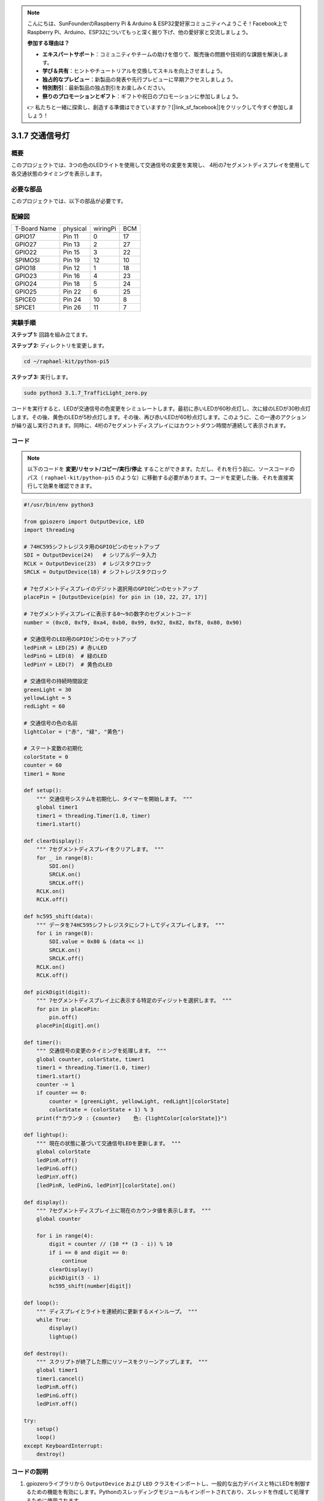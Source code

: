 .. note::

    こんにちは、SunFounderのRaspberry Pi & Arduino & ESP32愛好家コミュニティへようこそ！Facebook上でRaspberry Pi、Arduino、ESP32についてもっと深く掘り下げ、他の愛好家と交流しましょう。

    **参加する理由は？**

    - **エキスパートサポート**：コミュニティやチームの助けを借りて、販売後の問題や技術的な課題を解決します。
    - **学び＆共有**：ヒントやチュートリアルを交換してスキルを向上させましょう。
    - **独占的なプレビュー**：新製品の発表や先行プレビューに早期アクセスしましょう。
    - **特別割引**：最新製品の独占割引をお楽しみください。
    - **祭りのプロモーションとギフト**：ギフトや祝日のプロモーションに参加しましょう。

    👉 私たちと一緒に探索し、創造する準備はできていますか？[|link_sf_facebook|]をクリックして今すぐ参加しましょう！

.. _py_pi5_traffic:

3.1.7 交通信号灯
========================

概要
---------------

このプロジェクトでは、3つの色のLEDライトを使用して交通信号の変更を実現し、
4桁の7セグメントディスプレイを使用して各交通状態のタイミングを表示します。

必要な部品
------------------------------

このプロジェクトでは、以下の部品が必要です。

.. image:: ../python_pi5/img/4.1.12_traffic_light_list.png
    :width: 800
    :align: center


配線図
--------------------

============ ======== ======== ===
T-Board Name physical wiringPi BCM
GPIO17       Pin 11   0        17
GPIO27       Pin 13   2        27
GPIO22       Pin 15   3        22
SPIMOSI      Pin 19   12       10
GPIO18       Pin 12   1        18
GPIO23       Pin 16   4        23
GPIO24       Pin 18   5        24
GPIO25       Pin 22   6        25
SPICE0       Pin 24   10       8
SPICE1       Pin 26   11       7
============ ======== ======== ===

.. image:: ../python_pi5/img/4.1.12_traffic_light_schematic.png
   :align: center

実験手順
------------------------

**ステップ 1:** 回路を組み立てます。

.. image:: ../python_pi5/img/4.1.12_traffic_light_circuit.png

**ステップ 2:** ディレクトリを変更します。

.. raw:: html

   <run></run>

.. code-block::

    cd ~/raphael-kit/python-pi5

**ステップ 3:** 実行します。

.. raw:: html

   <run></run>

.. code-block::

    sudo python3 3.1.7_TrafficLight_zero.py

コードを実行すると、LEDが交通信号の色変更をシミュレートします。最初に赤いLEDが60秒点灯し、次に緑のLEDが30秒点灯します。その後、黄色のLEDが5秒点灯します。その後、再び赤いLEDが60秒点灯します。このように、この一連のアクションが繰り返し実行されます。同時に、4桁の7セグメントディスプレイにはカウントダウン時間が連続して表示されます。

コード
----------

.. note::
    以下のコードを **変更/リセット/コピー/実行/停止** することができます。ただし、それを行う前に、ソースコードのパス（ ``raphael-kit/python-pi5`` のような）に移動する必要があります。コードを変更した後、それを直接実行して効果を確認できます。

.. raw:: html

    <run></run>

.. code-block:: python

   #!/usr/bin/env python3

   from gpiozero import OutputDevice, LED
   import threading

   # 74HC595シフトレジスタ用のGPIOピンのセットアップ
   SDI = OutputDevice(24)   # シリアルデータ入力
   RCLK = OutputDevice(23)  # レジスタクロック
   SRCLK = OutputDevice(18) # シフトレジスタクロック

   # 7セグメントディスプレイのデジット選択用のGPIOピンのセットアップ
   placePin = [OutputDevice(pin) for pin in (10, 22, 27, 17)]

   # 7セグメントディスプレイに表示する0〜9の数字のセグメントコード
   number = (0xc0, 0xf9, 0xa4, 0xb0, 0x99, 0x92, 0x82, 0xf8, 0x80, 0x90)

   # 交通信号のLED用のGPIOピンのセットアップ
   ledPinR = LED(25) # 赤いLED
   ledPinG = LED(8)  # 緑のLED
   ledPinY = LED(7)  # 黄色のLED

   # 交通信号の持続時間設定
   greenLight = 30
   yellowLight = 5
   redLight = 60

   # 交通信号の色の名前
   lightColor = ("赤", "緑", "黄色")

   # ステート変数の初期化
   colorState = 0
   counter = 60
   timer1 = None

   def setup():
       """ 交通信号システムを初期化し、タイマーを開始します。 """
       global timer1
       timer1 = threading.Timer(1.0, timer)
       timer1.start()

   def clearDisplay():
       """ 7セグメントディスプレイをクリアします。 """
       for _ in range(8):
           SDI.on()
           SRCLK.on()
           SRCLK.off()
       RCLK.on()
       RCLK.off()

   def hc595_shift(data):
       """ データを74HC595シフトレジスタにシフトしてディスプレイします。 """
       for i in range(8):
           SDI.value = 0x80 & (data << i)
           SRCLK.on()
           SRCLK.off()
       RCLK.on()
       RCLK.off()

   def pickDigit(digit):
       """ 7セグメントディスプレイ上に表示する特定のディジットを選択します。 """
       for pin in placePin:
           pin.off()
       placePin[digit].on()

   def timer():
       """ 交通信号の変更のタイミングを処理します。 """
       global counter, colorState, timer1
       timer1 = threading.Timer(1.0, timer)
       timer1.start()
       counter -= 1
       if counter == 0:
           counter = [greenLight, yellowLight, redLight][colorState]
           colorState = (colorState + 1) % 3
       print(f"カウンタ : {counter}    色: {lightColor[colorState]}")

   def lightup():
       """ 現在の状態に基づいて交通信号LEDを更新します。 """
       global colorState
       ledPinR.off()
       ledPinG.off()
       ledPinY.off()
       [ledPinR, ledPinG, ledPinY][colorState].on()

   def display():
       """ 7セグメントディスプレイ上に現在のカウンタ値を表示します。 """
       global counter

       for i in range(4):
           digit = counter // (10 ** (3 - i)) % 10
           if i == 0 and digit == 0:
               continue
           clearDisplay()
           pickDigit(3 - i)
           hc595_shift(number[digit])

   def loop():
       """ ディスプレイとライトを連続的に更新するメインループ。 """
       while True:
           display()
           lightup()

   def destroy():
       """ スクリプトが終了した際にリソースをクリーンアップします。 """
       global timer1
       timer1.cancel()
       ledPinR.off()
       ledPinG.off()
       ledPinY.off()

   try:
       setup()
       loop()
   except KeyboardInterrupt:
       destroy()


コードの説明
--------------------

1. gpiozeroライブラリから ``OutputDevice`` および ``LED`` クラスをインポートし、一般的な出力デバイスと特にLEDを制御するための機能を有効にします。Pythonのスレッディングモジュールもインポートされており、スレッドを作成して処理するために使用されます。

   .. code-block:: python

       #!/usr/bin/env python3
       from gpiozero import OutputDevice, LED
       import threading

2. シフトレジスタのシリアルデータ入力（SDI）、レジスタクロック入力（RCLK）、およびシフトレジスタクロック入力（SRCLK）に接続されたGPIOピンを初期化します。

   .. code-block:: python

       # 74HC595シフトレジスタ用のGPIOピンのセットアップ
       SDI = OutputDevice(24)   # シリアルデータ入力
       RCLK = OutputDevice(23)  # レジスタクロック
       SRCLK = OutputDevice(18) # シフトレジスタクロック

3. 7セグメントディスプレイの各ディジット用のピンを初期化し、0から9までの数値を表示するためのバイナリコードを定義します。

   .. code-block:: python

       # 7セグメントディスプレイのディジット選択用のGPIOピンのセットアップ
       placePin = [OutputDevice(pin) for pin in (10, 22, 27, 17)]

       # 7セグメントディスプレイに0から9までの数字を表示するためのセグメントコード
       number = (0xc0, 0xf9, 0xa4, 0xb0, 0x99, 0x92, 0x82, 0xf8, 0x80, 0x90)

4. 交通信号のシミュレーションに使用する赤、緑、黄色のLEDのGPIOピンを初期化します。交通信号システムの各色の状態の継続時間（秒単位）を設定します。参照のために、交通信号の色の名前も定義します。

   .. code-block:: python

       # 交通信号LEDのGPIOピンのセットアップ
       ledPinR = LED(25) # 赤色のLED
       ledPinG = LED(8)  # 緑色のLED
       ledPinY = LED(7)  # 黄色のLED

       # 交通信号の各色の継続時間設定
       greenLight = 30  # 緑色
       yellowLight = 5  # 黄色
       redLight = 60    # 赤色

       # 交通信号の色の名前
       lightColor = ("赤", "緑", "黄色")

5. 現在の色の状態、タイミングのためのカウンタ、およびタイマーオブジェクトのプレースホルダを初期化します。

   .. code-block:: python

       # 状態変数の初期化
       colorState = 0
       counter = 60
       timer1 = None

6. 交通信号システムを初期化し、タイマースレッドを開始します。

   .. code-block:: python

       def setup():
           """ 交通信号システムを初期化し、タイマーを開始します。 """
           global timer1
           timer1 = threading.Timer(1.0, timer)
           timer1.start()

7. 7セグメントディスプレイの制御用の関数です。 ``clearDisplay`` はすべてのセグメントをオフにし、 ``hc595_shift`` はデータをシフトレジスタにシフトし、 ``pickDigit`` はディスプレイ上の特定のディジットをアクティブにします。

   .. code-block:: python

       def clearDisplay():
           """ 7セグメントディスプレイをクリアします。 """
           for _ in range(8):
               SDI.on()
               SRCLK.on()
               SRCLK.off()
           RCLK.on()
           RCLK.off()

       def hc595_shift(data):
           """ データを74HC595シフトレジスタにシフトしてディスプレイします。 """
           for i in range(8):
               SDI.value = 0x80 & (data << i)
               SRCLK.on()
               SRCLK.off()
           RCLK.on()
           RCLK.off()

       def pickDigit(digit):
           """ 7セグメントディスプレイ上に表示する特定のディジットを選択します。 """
           for pin in placePin:
               pin.off()
           placePin[digit].on()

8. 交通信号の変更のタイミングを管理し、カウンターと色の状態を更新します。

   .. code-block:: python

       def timer():
           """ 交通信号の変更のタイミングを処理します。 """
           global counter, colorState, timer1
           timer1 = threading.Timer(1.0, timer)
           timer1.start()
           counter -= 1
           if counter == 0:
               counter = [greenLight, yellowLight, redLight][colorState]
               colorState = (colorState + 1) % 3
           print(f"カウンター : {counter}    色: {lightColor[colorState]}")

9. 現在の色の状態に基づいて交通信号のLEDの状態を更新します。

   .. code-block:: python

       def lightup():
           """ 現在の状態に基づいて交通信号のLEDを更新します。 """
           global colorState
           ledPinR.off()
           ledPinG.off()
           ledPinY.off()
           [ledPinR, ledPinG, ledPinY][colorState].on()

10. 7セグメントディスプレイの各セグメントに表示されるディジットを計算し、それに応じて更新します。

   .. code-block:: python

       def display():
           """ 7セグメントディスプレイ上に現在のカウンター値を表示します。 """
           global counter

           for i in range(4):
               digit = counter // (10 ** (3 - i)) % 10
               if i == 0 and digit == 0:
                   continue
               clearDisplay()
               pickDigit(3 - i)
               hc595_shift(number[digit])

11. ディスプレイと交通信号のLEDを連続的に更新するメインループです。

   .. code-block:: python

       def loop():
           """ ディスプレイとライトを連続的に更新するメインループです。 """
           while True:
               display()
               lightup()

12. スクリプトが終了したときにLEDをオフにし、タイマースレッドを停止するなど、リソースをクリーンアップします。

   .. code-block:: python

       def destroy():
           """ スクリプトが終了したときにリソースをクリーンアップします。 """
           global timer1
           timer1.cancel()
           ledPinR.off()
           ledPinG.off()
           ledPinY.off()
